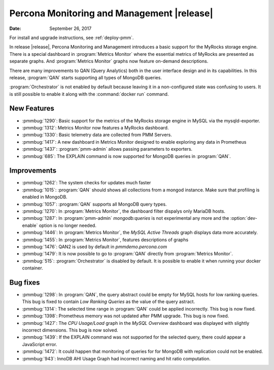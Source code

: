 .. _1.3.0:

================================================================================
Percona Monitoring and Management |release|
================================================================================

:Date: September 26, 2017

For install and upgrade instructions, see :ref:`deploy-pmm`.

In release |release|, Percona Monitoring and Management introduces
a basic support for the MyRocks storage engine. There is a special
dashboard in :program:`Metrics Monitor` where the essential metrics of
MyRocks are presented as separate graphs. And :program:`Metrics
Monitor` graphs now feature on-demand descriptions.

There are many improvements to QAN (Query Analytics) both in the user interface
design and in its capabilities. In this release, :program:`QAN` starts
supporting all types of MongoDB queries.

:program:`Orchestrator` is not enabled by default because leaving it in a
non-configured state was confusing to users. It is still possible to enable it
along with the :command:`docker run` command.

New Features
--------------------------------------------------------------------------------

* :pmmbug:`1290`: Basic support for the metrics of the MyRocks storage engine in MySQL via the mysqld-exporter.
* :pmmbug:`1312`: Metrics Monitor now features a MyRocks dashboard.
* :pmmbug:`1330`: Basic telemetry data are collected from PMM Servers.
* :pmmbug:`1417`: A new dashboard in Metrics Monitor designed to enable exploring any data in Prometheus
* :pmmbug:`1437`: :program:`pmm-admin` allows passing parameters to exporters.
* :pmmbug:`685`:  The EXPLAIN command is now supported for MongoDB queries in :program:`QAN`.

Improvements
--------------------------------------------------------------------------------

* :pmmbug:`1262`: The system checks for updates much faster
* :pmmbug:`1015`: :program:`QAN` should shows all collections from a mongod instance. Make sure that profiling is enabled in MongoDB.
* :pmmbug:`1057`: :program:`QAN` supports all MongoDB query types.
* :pmmbug:`1270`: In :program:`Metrics Monitor`, the dashboard filter dispalys only MariaDB hosts.
* :pmmbug:`1287`: In :program:`pmm-admin` *mongodb:queries* is not experimental any more and the :option:`dev-enable` option is no longer needed.
* :pmmbug:`1446`: In :program:`Metrics Monitor`, the *MySQL Active Threads* graph displays data more accurately.
* :pmmbug:`1455`: In :program:`Metrics Monitor`, features descriptions of graphs
* :pmmbug:`1476`: QAN2 is used by default in *pmmdemo.percona.com*
* :pmmbug:`1479`: It is now possible to go to :program:`QAN` directly from :program:`Metrics Monitor`.
* :pmmbug:`515`: :program:`Orchestrator` is disabled by default. It is possible to enable it when running your docker container.

Bug fixes
--------------------------------------------------------------------------------

* :pmmbug:`1298`: In :program:`QAN`, the query abstract could be empty for MySQL hosts for low ranking queries. This bug is fixed to contain *Low Ranking Queries* as the value of the query astract.
* :pmmbug:`1314`: The selected time range in :program:`QAN` could be applied incorrectly. This bug is now fixed.
* :pmmbug:`1398`: Prometheus memory was not updated after PMM upgrade. This bug is now fixed.
* :pmmbug:`1427`: The *CPU Usage/Load* graph in the *MySQL Overview* dashboard was displayed with slightly incorrect dimensions. This bug is now solved.
* :pmmbug:`1439`: If the EXPLAIN command was not supported for the selected query, there could appear a JavaScript error.
* :pmmbug:`1472`: It could happen that monitoring of queries for for MongoDB with replication could not be enabled.
* :pmmbug:`943`: InnoDB AHI Usage Graph had incorrect naming and hit ratio computation.
